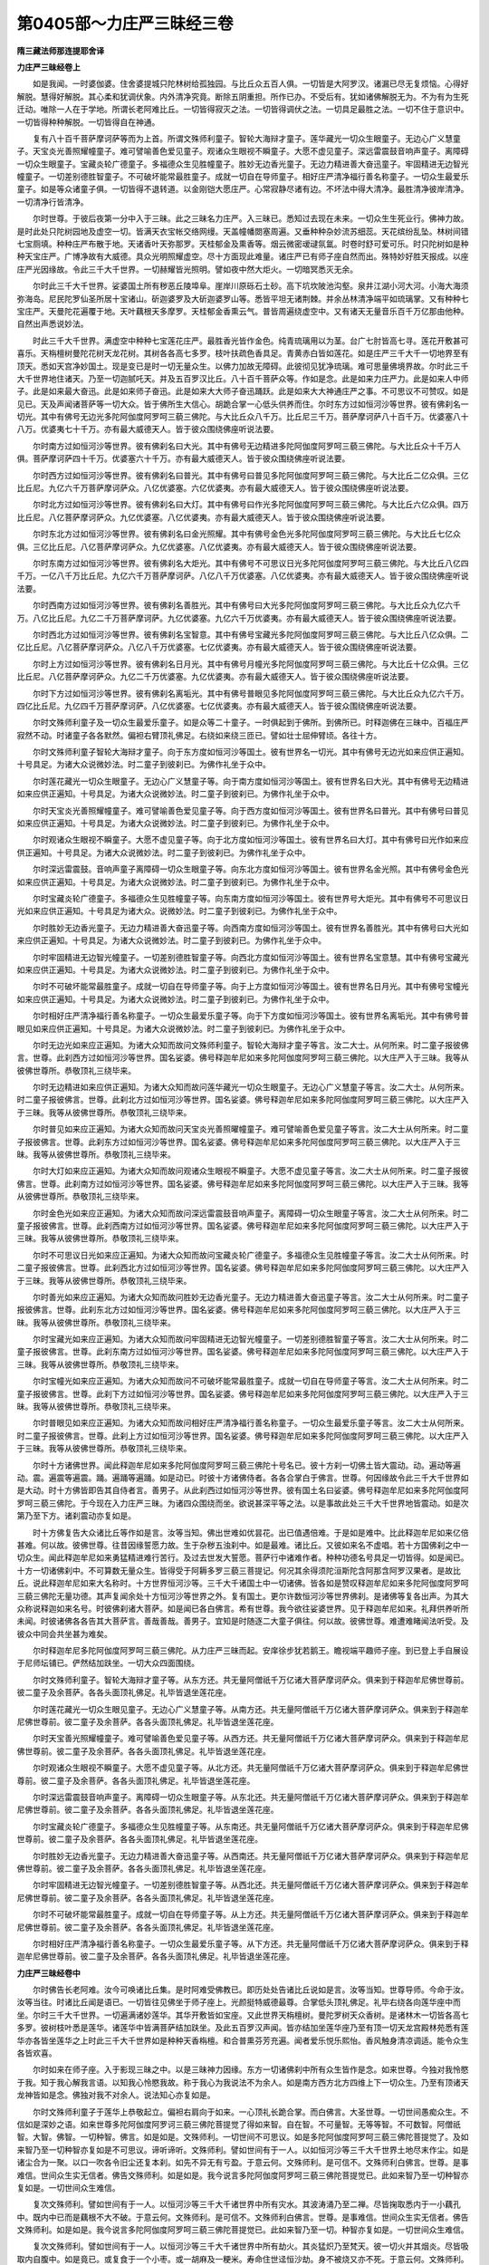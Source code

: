 第0405部～力庄严三昧经三卷
==============================

**隋三藏法师那连提耶舍译**

**力庄严三昧经卷上**


　　如是我闻。一时婆伽婆。住舍婆提城只陀林树给孤独园。与比丘众五百人俱。一切皆是大阿罗汉。诸漏已尽无复烦恼。心得好解脱。慧得好解脱。其心柔和犹调伏象。内外清净究竟。断除五阴重担。所作已办。不受后有。犹如诸佛解脱无为。不为有为生死迁动。唯除一人在于学地。所谓长老阿难比丘。一切皆得寂灭之法。一切皆得调伏之法。一切具足最胜之法。一切不住于意识中。一切皆得种种解脱。一切皆得自在神通。

　　复有八十百千菩萨摩诃萨等而为上首。所谓文殊师利童子。智轮大海辩才童子。莲华藏光一切众生眼童子。无边心广义慧童子。天宝炎光善照耀幢童子。难可譬喻善色爱见童子。观诸众生眼视不瞬童子。大愿不虚见童子。深远雷震鼓音响声童子。离障碍一切众生眼童子。宝藏炎轮广德童子。多福德众生见胜幢童子。胜妙无边香光童子。无边力精进善大奋迅童子。牢固精进无边智光幢童子。一切差别德胜智童子。不可破坏能常最胜童子。成就一切自在导师童子。相好庄严清净福行善名称童子。一切众生最爱乐童子。如是等众诸童子俱。一切皆得不退转道。以金刚铠大愿庄严。心常寂静尽诸有边。不坏法中得大清净。最胜清净彼岸清净。一切清净行皆清净。

　　尔时世尊。于彼后夜第一分中入于三昧。此之三昧名力庄严。入三昧已。悉知过去现在未来。一切众生生死业行。佛神力故。是时此处只陀树园地及虚空一切。皆满天衣宝帐交络网缦。天盖幢幡閦塞周遍。又垂种种杂妙流苏细蕊。天花缤纷乱坠。林树间错七宝厕填。种种庄严布散于地。天诸香叶天弥那罗。天桂郁金及熏香等。烟云微密叆叇氛氲。时卷时舒可爱可乐。时只陀树如是种种天宝庄严。广博净故有大威德。具众光明照耀虚空。尽十方面现此难量。诸庄严已有师子座自然而出。殊特妙好胜天报成。以座庄严光因缘故。令此三千大千世界。一切赫耀皆光照明。譬如夜中然大炬火。一切暗冥悉灭无余。

　　尔时此三千大千世界。娑婆国土所有秽恶丘陵埠阜。崖岸川原砾石土砂。高下坑坎陂池沟壑。泉井江湖小河大河。小海大海须弥海岛。尼民陀罗仙圣所居十宝诸山。斫迦婆罗及大斫迦婆罗山等。悉皆平坦无诸荆棘。并余丛林清净端平如琉璃掌。又有种种七宝庄严。天曼陀花遍覆于地。天叶藕根天多摩罗。天桂郁金香熏云气。普皆周遍绕虚空中。又有诸天无量音乐百千万亿那由他种。自然出声悉说妙法。

　　时此三千大千世界。满虚空中种种七宝莲花庄严。最胜香光皆作金色。纯青琉璃用以为茎。台广七肘皆高七寻。莲花开敷甚可喜乐。天栴檀树曼陀花树天龙花树。其树各各高七多罗。枝叶扶疏色香具足。青黄赤白皆如莲花。如是庄严三千大千一切地界至有顶天。悉如天宫净妙国土。现是变已是时一切无量众生。以佛力加故无障碍。此彼彻见犹净琉璃。难可思量佛境界故。尔时此三千大千世界地住诸天。乃至一切迦腻吒天。并及五百罗汉比丘。八十百千菩萨众等。作如是念。此是如来力庄严力。此是如来人中师子。此是如来最大奋迅。此是如来师子奋迅。此是如来大大师子奋迅踊跃。此是如来大大神通庄严之事。不可思议不可赞叹。如是见已。天及声闻诸菩萨等一切大众。皆于佛所生大信心。胡跪合掌一心低头供养而住。尔时东方过如恒河沙等世界。彼有佛刹名一切光。其中有佛号无边光多陀阿伽度阿罗呵三藐三佛陀。与大比丘众八千万。比丘尼三千万。菩萨摩诃萨八十百千万。优婆塞八十八万。优婆夷七十千万。亦有最大威德天人。皆于彼众围绕佛座听说法要。

　　尔时南方过如恒河沙等世界。彼有佛刹名曰大光。其中有佛号无边精进多陀阿伽度阿罗呵三藐三佛陀。与大比丘众十千万人俱。菩萨摩诃萨四十千万。优婆塞六十千万。亦有最大威德天人。皆于彼众围绕佛座听说法要。

　　尔时西方过如恒河沙等世界。彼有佛刹名曰普光。其中有佛号曰普见多陀阿伽度阿罗呵三藐三佛陀。与大比丘二亿众俱。三亿比丘尼。九亿六千万菩萨摩诃萨众。八亿优婆塞。六亿优婆夷。亦有最大威德天人。皆于彼众围绕佛座听说法要。

　　尔时北方过如恒河沙等世界。彼有佛刹名曰大灯。其中有佛号曰作光多陀阿伽度阿罗呵三藐三佛陀。与大比丘六亿众俱。四万比丘尼。八亿菩萨摩诃萨众。九亿优婆塞。八亿优婆夷。亦有最大威德天人。皆于彼众围绕佛座听说法要。

　　尔时东北方过如恒河沙等世界。彼有佛刹名曰金光照耀。其中有佛号金色光多陀阿伽度阿罗呵三藐三佛陀。与大比丘七亿众俱。三亿比丘尼。八亿菩萨摩诃萨众。九亿优婆塞。八亿优婆夷。亦有最大威德天人。皆于彼众围绕佛座听说法要。

　　尔时东南方过如恒河沙等世界。彼有佛刹名大炬光。其中有佛号不可思议日光多陀阿伽度阿罗呵三藐三佛陀。与大比丘八亿四千万。一亿八千万比丘尼。九亿六千万菩萨摩诃萨。八亿八千万优婆塞。八亿优婆夷。亦有最大威德天人。皆于彼众围绕佛座听说法要。

　　尔时西南方过如恒河沙等世界。彼有佛刹名善胜光。其中有佛号曰大光多陀阿伽度阿罗呵三藐三佛陀。与大比丘众九亿六千万。八亿比丘尼。九亿二千万菩萨摩诃萨。九亿优婆塞。九亿六千万优婆夷。亦有最大威德天人。皆于彼众围绕佛座听说法要。

　　尔时西北方过如恒河沙等世界。彼有佛刹名宝智意。其中有佛号宝藏光多陀阿伽度阿罗呵三藐三佛陀。与大比丘八亿众俱。二亿比丘尼。八亿菩萨摩诃萨众。八亿八千万优婆塞。七亿优婆夷。亦有最大威德天人。皆于彼众围绕佛座听说法要。

　　尔时上方过如恒河沙等世界。彼有佛刹名日月光。其中有佛号月幢光多陀阿伽度阿罗呵三藐三佛陀。与大比丘十亿众俱。三亿比丘尼。八亿菩萨摩诃萨众。九亿二千万优婆塞。九亿优婆夷。亦有最大威德天人。皆于彼众围绕佛座听说法要。

　　尔时下方过如恒河沙等世界。彼有佛刹名离垢光。其中有佛号普眼见多陀阿伽度阿罗呵三藐三佛陀。与大比丘众九亿六千万。四亿比丘尼。九亿四千万菩萨摩诃萨。八亿优婆塞。七亿优婆夷。亦有最大威德天人。皆于彼众围绕佛座听说法要。

　　尔时文殊师利童子及一切众生最爱乐童子。如是众等二十童子。一时俱起到于佛所。到佛所已。时释迦佛在三昧中。百福庄严寂然不动。时诸童子各各默然。偏袒右臂顶礼佛足。右绕如来绕三匝已。譬如壮士屈伸臂顷。各往十方。

　　尔时文殊师利童子智轮大海辩才童子。向于东方度如恒河沙等国土。彼有世界名一切光。其中有佛号无边光如来应供正遍知。十号具足。为诸大众说微妙法。时二童子到彼刹已。为佛作礼坐于众中。

　　尔时莲花藏光一切众生眼童子。无边心广义慧童子等。向于南方度如恒河沙等国土。彼有世界名曰大光。其中有佛号无边精进如来应供正遍知。十号具足。为诸大众说微妙法。时二童子到彼刹已。为佛作礼坐于众中。

　　尔时天宝炎光善照耀幢童子。难可譬喻善色爱见童子等。向于西方度如恒河沙等国土。彼有世界名曰普光。其中有佛号曰普见如来应供正遍知。十号具足。为诸大众说微妙法。时二童子到彼刹已。为佛作礼坐于众中。

　　尔时观诸众生眼视不瞬童子。大愿不虚见童子等。向于北方度如恒河沙等国土。彼有世界名曰大灯。其中有佛号曰光作如来应供正遍知。十号具足。为诸大众说微妙法。时二童子到彼刹已。为佛作礼坐于众中。

　　尔时深远雷震鼓。音响声童子离障碍一切众生眼童子等。向东北方度如恒河沙等国土。彼有世界名金光照。其中有佛号金色光如来应供正遍知。十号具足。为诸大众说微妙法。时二童子到彼刹已。为佛作礼坐于众中。

　　尔时宝藏炎轮广德童子。多福德众生见胜幢童子等。向东南方度如恒河沙等国土。彼有世界号大炬光。其中有佛号不可思议日光如来应供正遍知。十号具足为诸大众。说微妙法。时二童子到彼刹已。为佛作礼坐于众中。

　　尔时胜妙无边香光童子。无边力精进善大奋迅童子等。向西南方度如恒河沙等国土。彼有世界名善胜光。其中有佛号曰大光如来应供正遍知。十号具足。为诸大众说微妙法。时二童子到彼刹已。为佛作礼坐于众中。

　　尔时牢固精进无边智光幢童子。一切差别德胜智童子等。向西北方度如恒河沙等国土。彼有世界名宝意慧。其中有佛号宝藏光如来应供正遍知。十号具足。为诸大众说微妙法。时二童子到彼刹已。为佛作礼坐于众中。

　　尔时不可破坏能常最胜童子。成就一切自在导师童子等。向于上方度如恒河沙等国土。彼有世界名日月光。其中有佛号宝幢光如来应供正遍知。十号具足。为诸大众说微妙法。时二童子到彼刹已。为佛作礼坐于众中。

　　尔时相好庄严清净福行善名称童子。一切众生最爱乐童子等。向于下方度如恒河沙等国土。彼有世界名离垢光。其中有佛号普眼见如来应供正遍知。十号具足。为诸大众说微妙法。时二童子到彼刹已。为佛作礼坐于众中。

　　尔时无边光如来应正遍知。为诸大众知而故问文殊师利童子。智轮大海辩才童子等言。汝二大士。从何所来。时二童子报彼佛言。世尊。此刹西方过如恒河沙等世界。国名娑婆。佛号释迦牟尼如来多陀阿伽度阿罗呵三藐三佛陀。以大庄严入于三昧。我等从彼佛世尊所。恭敬顶礼三绕毕来。

　　尔时无边精进如来应供正遍知。为诸大众知而故问莲华藏光一切众生眼童子。无边心广义慧童子等言。汝二大士。从何所来。时二童子报彼佛言。世尊。此刹北方过如恒河沙等世界。国名娑婆。佛号释迦牟尼如来多陀阿伽度阿罗呵三藐三佛陀。以大庄严入于三昧。我等从彼佛世尊所。恭敬顶礼三绕毕来。

　　尔时普见如来应正遍知。为诸大众知而故问天宝炎光善照曜幢童子。难可譬喻善色爱见童子等言。汝二大士从何所来。时二童子报彼佛言。世尊。此刹东方过如恒河沙等世界。国名娑婆。佛号释迦牟尼如来多陀阿伽度阿罗呵三藐三佛陀。以大庄严入于三昧。我等从彼佛世尊所。恭敬顶礼三绕毕来。

　　尔时大灯如来应正遍知。为诸大众知而故问观诸众生眼视不瞬童子。大愿不虚见童子等言。汝二大士从何所来。时二童子报彼佛言。世尊。此刹南方过如恒河沙等世界。国名娑婆。佛号释迦牟尼如来多陀阿伽度阿罗呵三藐三佛陀。以大庄严入于三昧。我等从彼佛世尊所。恭敬顶礼三绕毕来。

　　尔时金色光如来应正遍知。为诸大众知而故问深远雷震鼓音响声童子。离障碍一切众生眼童子等言。汝二大士从何所来。时二童子报彼佛言。世尊。此刹西南方过如恒河沙等世界。国名娑婆。佛号释迦牟尼如来多陀阿伽度阿罗呵三藐三佛陀。以大庄严入于三昧。我等从彼佛世尊所。恭敬顶礼三绕毕来。

　　尔时不可思议日光如来应正遍知。为诸大众知而故问宝藏炎轮广德童子。多福德众生见胜幢童子等言。汝二大士从何所来。时二童子报彼佛言。世尊。此刹西北方过如恒河沙等世界。国名娑婆。佛号释迦牟尼如来多陀阿伽度阿罗呵三藐三佛陀。以大庄严入于三昧。我等从彼佛世尊所。恭敬顶礼三绕毕来。

　　尔时善光如来应正遍知。为诸大众知而故问胜妙无边香光童子。无边力精进善大奋迅童子等言。汝二大士从何所来。时二童子报彼佛言。世尊。此刹东北方过如恒河沙等世界。国名娑婆。佛号释迦牟尼如来多陀阿伽度阿罗呵三藐三佛陀。以大庄严入于三昧。我等从彼佛世尊所。恭敬顶礼三绕毕来。

　　尔时宝藏光如来应正遍知。为诸大众知而故问牢固精进无边智光幢童子。一切差别德胜智童子等言。汝二大士从何所来。时二童子报彼佛言。世尊。此刹东南方过如恒河沙等世界。国名娑婆。佛号释迦牟尼如来多陀阿伽度阿罗呵三藐三佛陀。以大庄严入于三昧。我等从彼佛世尊所。恭敬顶礼三绕毕来。

　　尔时宝幢光如来应正遍知。为诸大众知而故问不可破坏能常最胜童子。成就一切自在导师童子等言。汝二大士从何所来。时二童子报彼佛言。世尊。此刹下方过如恒河沙等世界。国名娑婆。佛号释迦牟尼如来多陀阿伽度阿罗呵三藐三佛陀。以大庄严入于三昧。我等从彼佛世尊所。恭敬顶礼三绕毕来。

　　尔时普眼见如来应正遍知。为诸大众知而故问相好庄严清净福行善名称童子。一切众生最爱乐童子等言。汝二大士从何所来。时二童子报彼佛言。世尊。此刹上方过如恒河沙等世界。国名娑婆。佛号释迦牟尼如来多陀阿伽度阿罗呵三藐三佛陀。以大庄严入于三昧。我等从彼佛世尊所。恭敬顶礼三绕毕来。

　　尔时十方诸佛世界。闻此释迦牟尼如来多陀阿伽度阿罗呵三藐三佛陀十号名已。彼十方刹一切佛土皆大震动。动。遍动等遍动。震。遍震等遍震。踊。遍踊等遍踊。如是动已。时彼十方诸佛侍者。各各合掌白于佛言。世尊。何因缘故令此三千大千世界如是大动。时十方佛皆即告其自侍者言。善男子。从此刹西过如恒河沙等世界。彼有国土名曰娑婆。佛号释迦牟尼如来多陀阿伽度阿罗呵三藐三佛陀。于今现在入力庄严三昧。为诸四众围绕而坐。欲说甚深平等之法。以是事故此处三千大千世界地皆震动。如是次第乃至下方。诸刹震动亦复如是。

　　时十方佛复告大众诸比丘等作如是言。汝等当知。佛出世难如优昙花。出已值遇倍难。于是如是难中。比此释迦牟尼如来亿倍甚难。何以故。彼佛世尊。往昔因缘誓愿力故。生于杂秽五浊刹中。如是最难。诸比丘。又彼如来名不虚唱。若十方国佛刹之中一切众生。闻此释迦牟尼如来勇猛精进难行苦行。及过去世发大誓愿。菩萨行中诸难作者。种种功德名号具足一切皆得。如是闻已。十方一切诸佛刹中。不可算数无量众生。皆得受于阿耨多罗三藐三菩提记。何况其余得须陀洹斯陀含阿那含阿罗汉果者。是故比丘。说此释迦牟尼如来大名称时。十方世界恒河沙等。三千大千诸国土中一切诸佛。皆各如是赞叹释迦牟尼如来多陀阿伽度阿罗呵三藐三佛陀无量功德。其声复闻余处十方恒河沙等世界之外。复有国土。更尔许数恒河沙等世界佛刹。是诸佛等复各出声。为其大众称说释迦如来名号。时彼佛刹诸大菩萨。如是闻已各白佛言。希有世尊。我今欲往娑婆世界。见于释迦牟尼如来。礼拜供养听所未闻。时彼诸佛各各告其大菩萨言。善哉善哉。善男子。宜知是时随逐二大童子俱往。何以故。彼佛世尊。难遭难睹闻法听受。及彼众中同会共坐甚为难矣。

　　尔时释迦牟尼多陀阿伽度阿罗呵三藐三佛陀。从力庄严三昧而起。安庠徐步犹若鹅王。瞻视端平趣师子座。到已登上手自展设于尼师坛铺已。俨然结加趺坐。一切大众四面围绕。

　　尔时文殊师利童子。智轮大海辩才童子等。从东方还。共无量阿僧祇千万亿诸大菩萨摩诃萨众。俱来到于释迦牟尼佛世尊前。彼二童子及余菩萨。各各头面顶礼佛足。礼毕皆退坐莲花座。

　　尔时莲花藏光一切众生眼见童子。无边心广义慧童子等。从南方还。共无量阿僧祇千万亿诸大菩萨摩诃萨众。俱来到于释迦牟尼佛世尊前。彼二童子及余菩萨。各各头面顶礼佛足。礼毕皆退坐莲花座。

　　尔时天宝善光照耀幢童子。难可譬喻善色爱见童子等。从西方还。共无量阿僧祇千万亿诸大菩萨摩诃萨众。俱来到于释迦牟尼佛世尊前。彼二童子及余菩萨。各各头面顶礼佛足。礼毕皆退坐莲花座。

　　尔时观诸众生眼视不瞬童子。大愿不虚见童子等。从北方还。共无量阿僧祇千万亿诸大菩萨摩诃萨众。俱来到于释迦牟尼佛世尊前。彼二童子及余菩萨。各各头面顶礼佛足。礼毕皆退坐莲花座。

　　尔时深远雷震鼓音响声童子。离障碍一切众生眼童子等。从东北还。共无量阿僧祇千万亿诸大菩萨摩诃萨众。俱来到于释迦牟尼佛世尊前。彼二童子及余菩萨。各各头面顶礼佛足。礼毕皆退坐莲花座。

　　尔时宝藏炎轮广德童子。多福德众生见胜幢童子等。从东南还。共无量阿僧祇千万亿诸大菩萨摩诃萨众。俱来到于释迦牟尼佛世尊前。彼二童子及余菩萨。各各头面顶礼佛足。礼毕皆退坐莲花座。

　　尔时胜妙无边香光童子。无边力精进善大奋迅童子等。从西南还。共无量阿僧祇千万亿诸大菩萨摩诃萨众。俱来到于释迦牟尼佛世尊前。彼二童子及余菩萨。各各头面顶礼佛足。礼毕皆退坐莲花座。

　　尔时牢固精进无边智光幢童子。一切差别德胜智童子等。从西北还。共无量阿僧祇千万亿诸大菩萨摩诃萨众。俱来到于释迦牟尼佛世尊前。彼二童子及余菩萨。各各头面顶礼佛足。礼毕皆退坐莲花座。

　　尔时不可破坏能常最胜童子。成就一切自在导师童子等。从上方还。共无量阿僧祇千万亿诸大菩萨摩诃萨众。俱来到于释迦牟尼佛世尊前。彼二童子及余菩萨。各各头面顶礼佛足。礼毕皆退坐莲花座。

　　尔时相好庄严清净福行善名称童子。一切众生最爱乐童子等。从下方还。共无量阿僧祇千万亿诸大菩萨摩诃萨众。俱来到于释迦牟尼佛世尊前。彼二童子及余菩萨。各各头面顶礼佛足。礼毕皆退坐莲花座。

**力庄严三昧经卷中**


　　尔时佛告长老阿难。汝今可唤诸比丘集。是时阿难受佛教已。即历处处告诸比丘说如是言。汝等当知。世尊导师。今命于汝。汝等当往。时诸比丘闻是语已。一切皆往见佛坐于师子座上。光颜挺特威德最尊。合掌低头顶礼佛足。礼毕右绕各向莲华座中而坐。尔时三千大千世界。一切遍满诸妙莲华。其华开敷皆如宝座。又此世界天栴檀树。曼陀罗树天众香树。是诸林木一切皆各高七多罗。彼树枝叶悉是莲华。诸莲华中皆满菩萨结加趺坐。及此五百罗汉声闻。皆亦结加坐莲华座乃至有顶一切天龙宫殿林苑悉有莲华亦各皆坐莲华之上时此三千大千世界如是种种天香栴檀。和合普熏芬芳充遍。闻者爱乐悦乐熙怡。香风触身清凉调适。能令众生各皆欢喜。

　　尔时如来在师子座。入于影现三昧之中。以是三昧神力因缘。东方一切诸佛刹中所有众生皆作是念。如来世尊。今独对我怜愍于我。知于我心解我言语。以知我心怜愍我故。称于我心为我说法不为余人。如是南方西方北方四维上下一切众生。乃至有顶诸天龙神皆如是念。佛独对我不对余人。说法知心亦复如是。

　　尔时文殊师利童子于莲华上恭敬起立。偏袒右肩向于如来。一心顶礼长跪合掌。而白佛言。大圣世尊。一切世间愚痴众生。不信如是深妙之语。如来世尊多陀阿伽度阿罗诃三藐三佛陀菩提觉了得如来智。自在智。不可量智。无等等智。不可数智。阿僧祇智。大智。佛智。一切种智。佛言。如是如是。文殊师利。一切世间不可思议。如是多陀阿伽度阿罗呵三藐三佛陀菩提觉了。及如来智乃至一切种智亦复如是不可思议。谛听谛听。文殊师利。譬如世间有于一人。以如恒河沙等三千大千世界土地尽末作尘。如是诸尘合为一聚。以口一吹各令旧尘还复本刹。如先不异无有亏盈。于意云何。文殊师利。是可信不。文殊师利白佛言。世尊。是事难信。世间众生实无信者。佛告文殊师利。如是如是。我今说言多陀阿伽度阿罗呵三藐三佛陀菩提觉已。此如来智乃至一切种智亦复如是。一切世间众生难信。

　　复次文殊师利。譬如世间有于一人。以恒河沙等三千大千诸世界中所有灾水。其波涛涌乃至二禅。尽皆掬取悉内于一小藕孔中。既内中已而是藕根不大不破。于意云何。文殊师利。是可信不。文殊师利白佛言。世尊。是事难信。世间众生实无信者。佛告文殊师利。如是如是。我今说言多陀阿伽度阿罗呵三藐三佛陀菩提觉已。此如来智乃至一切。种智亦复如是。一切世间众生难信。

　　复次文殊师利。譬如世间有于一人。以恒河沙等三千大千诸世界中所有劫火。其炎猛炽乃至梵天。彼一切火并其烟炎。尽皆吸取内自腹中。如是竟已。或复食于一个小枣。或一胡麻及一粳米。寿命住世迳恒沙劫。身不被烧又亦不死。于意云何。文殊师利。是可信不。文殊师利白佛言。世尊。是事难信。世间众生实无信者。佛告文殊师利。如是如是。我今说言多陀阿伽度阿罗呵三藐三佛陀菩提觉已。此如来智乃至一切种智亦复如是。一切世间众生难信。

　　复次文殊师利。譬如世间有于一人。以恒河沙等三千大千诸世界中所有一切四方四维及以上下。毗岚猛吹一切风轮尽皆和合。以手遮取置于一个小芥子中。而是芥子不大不宽不迮不毁。于意云何。文殊师利是。可信不。文殊师利白佛言。世尊。是事难信。世间众生实无信者。佛告文殊师利。如是如是。我今说言多陀阿伽度阿罗呵三藐三佛陀菩提觉已。此如来智乃至一切种智亦复如是。一切世间众生难信。

　　复次文殊师利。譬如世间有于一人。以恒河沙等三千大千诸世界中一切虚空。其人欲一结加趺坐满此虚空。或一劫住。或半劫住。于意云何。文殊师利。是可信不。文殊师利白佛言。世尊。是事难信。世间众生实无信者。佛告文殊师利。如是如是。我今说言多陀阿伽度阿罗呵三藐三佛陀菩提觉已。此如来智乃至一切种智亦复如是。一切世间众生难信。

　　复次文殊师利。譬如世间有于一人。以恒河沙等三千大千诸世界中所有一切诸众生心。是人如是以一念顷。合此无量众生之心。置于一处令成一心。于意云何。文殊师利。是可信不。文殊师利白佛言。世尊。是事难信。世间众生实无信者。佛告文殊师利。如是如是。我今说言多陀阿伽度阿罗呵三藐三佛陀菩提觉了。此如来智乃至一切种智亦复如是。一切世间众生难信。

　　尔时智轮大海辩才童子。于华座上偏袒右肩。胡跪合掌复白佛言。世尊。多陀阿伽度阿罗呵三藐三佛陀。阿耨多罗三藐三菩提觉已。如来智。自在智。不可思议智。不可量智。无等等智。不可数智。阿僧祇智。大智。佛智。一切种智。其义云何。佛告智轮大海辩才童子言。善男子。谛听谛听。善思念之。我当为汝分别解说。善男子。一切众生平等故。一切法亦平等。此如来智一切法平等故。一切众生亦平等。此如如不异如如实如如。智轮童子。当知此名如来智。是智因缘故。如来处智。非处智。处非处智。如来实知。

　　复次智轮大海辩才童子。如来知一切众生自在生故。一切法亦自在生。一切法因缘自生故。一切众生亦因缘自生。此如来智。何以故。一切众生非自作非他作。非过去现在及以当来。推求不得。何以故。作者无故。无作者故。一切众生过去世空。现在世空。当来亦空。众生如是无作者故。一切法亦如是。无过去当来及现作者。何以故。作者悉无。若有说言有作者者。当知是人虚诳妄语。智轮童子。当知此名如来自在智。是智因缘故。一切行业所趣如来实知。

　　复次智轮大海辩才童子。如来知一切众生不可思议智故。如一切众生不可思议智。如是一切法亦不可思议智故。如一切法不可思议智。如是一切众生不可思议知。亦一切法不可思议知。何以故。非一切众生彼意识可见可知。犹如虚空无有别异不可觉知。一切众生真实体性不可思量。如是一切众生实义因缘不可思议故。一切法亦不可思议。如一切法不可思议故。如是一切众生亦不可思议。智轮童子。当知此名如来不可思议智。是智因缘故。过去现在及以当来。一切垢净因缘果报如来实知。

　　复次智轮大海辩才童子。如来知一切众生不可量故。一切法亦不可量智。一切法不可量故。一切众生亦不可量智。何以故。非一切众生心意识。不可见不可知。如虚空不可称。如一切众生实义不可量。如是一切众生不可量故。一切法亦不可量。一切法不可量故。一切众生亦不可量。智轮童子。当知此名如来不可思量智。是智因缘故。一切众生根精进。差别众生如来实知。

　　复次智轮大海辩才童子。如来知一切众生平等故。一切法平等智。一切法平等故。亦一切众生平等智。何以故。若涅槃体性与一切众生有异者。则是譬喻不相应。当知涅槃众生一不二故。如一切众生体性不异涅槃故。非不异如如。一切众生平等故。一切法亦平等。一切法非平等故。亦一切众生非平等智。智轮童子。当知此名如来无等等智。是无等等智因缘故。一切众生无量界种种界如来实知。

　　复次智轮大海辩才童子。如来知一切众生不可数因缘故。亦一切法不可数智。一切法不可数因缘故。亦一切众生不可数智。如法界体性不可数。如是智轮大海辩才童子。一切众生离自分故不可数。如是一切法亦不可数。亦一切众生不可数故。一切法不可数。乃至一切众生不可数。智轮童子。当知此名如来不可数智。是不可数智因缘故。如来一切众生种种乐心如来实知。

　　复次智轮大海辩才童子。如来知一切众生阿僧祇因缘故。一切法阿僧祇智。如一切法阿僧祇因缘故。一切众生阿僧祇智。亦一切众生阿僧祇因缘故。一切法阿僧祇智。智轮童子。当知此名如来阿僧祇智。是阿僧祇智因缘故。如来一切禅定解脱。及三摩提三摩跋提。烦恼寂灭起动断除如来实知。

　　复次智轮大海辩才童子。如来知一切众生大故。亦一切法大智。一切法大智故。亦一切众生大智离于障碍。离障碍者此名一切众生名字。又离障者名为离暗。离于暗者。此名体性照耀光明。照耀明者于诸境界无有尘垢。无尘垢故名离障碍。众生大界一而无异。此名众生体性大界。一切众生大界因缘故。亦一切法离于尘垢不异故大。亦一切法大故。一切众生大可知。离尘垢一切法离暗。若有说言一切有暗生者无有是处。智轮童子。此名如来离暗大智。亦大智因缘故。如来天眼见一切众生生死。现在当来天人中生。地狱畜生饿鬼中生。余业因缘众生受生。如来实知。

　　复次智轮大海辩才童子。如来知过去现在未来一切众生因缘故。亦过去现在未来一切法如来智。亦过去现在未来一切法因缘故。亦过去现在未来一切众生如来智。智轮。如过去现在未来三世法界叵见。尔时过去现在未来三世众生界亦不可见。如过去现在未来众生界叵见。尔时过去现在未来一切法界亦不可见。此不可见法性法体一切佛身。及非佛身众生身等一种无异。智轮童子。当知此名如来佛智。是智因缘故。一切三世所有生死如来实知。

　　复次智轮大海辩才童子。如来知一切众生一切智故。如来一切法一切种智。如来一切法一切智故。如来一切众生一切种智。一切众生一切智故如来智。如来智因缘故。一切众生一切智如来智。智轮童子。如一切众生一切智故如来智。如是如来智。一切众生一切智。如是一切法一切智因缘故。如来一切智因缘故。乃至一切法一切智。如是智轮。此过去当来现在佛。如来过去一切智。当来一切智。现在一切智。是智一切故。如来过去生义智。亦当来生义智。亦现在生义智。智轮。是名如来一切种智。是一切种智因缘故。如来漏尽智实智。云何是智。过去世空。当来世空。现在世空。三世皆空。无生无尽。无住无异。非如非异。如如名如来智。作因缘无名自在智。离心意识诸境界故名不可思议智。虚空无异故名不可量智。无等因缘故名无等等智。法界无数故名不可数智。阿僧祇阿僧祇因缘故名阿僧祇智。无障碍因缘故名为大智。过去当来现在佛因缘故名为佛智。过去现在及以当来一切诸有智因缘故是名如来一切种智。此一切智一切智处及名味句。一切字语和合因缘。我今字字如是略说。一切处顺如来多陀阿伽度阿罗呵三藐三佛陀胜阿耨多罗三藐三菩提智。此名如来智。自在智。不可思议智。不可量智。无等等智。不可数智。阿僧祇智。大智。佛智。一切种智。

　　尔时智轮大海辩才童子白佛言。世尊。云何众生力因缘生故。如来力亦生。如来力生故。众生力亦生。佛言。如是。智轮童子。如来力众生力。此之二力一不异故名为一界如。众生力因缘如来力生。如来力因缘众生力生。是故如来一切智觉。

　　尔时智轮大海辩才童子白佛言。世尊。云何如来多陀阿伽度阿罗呵三藐三佛陀一切种智生。佛言。十二因缘生故。智轮童子。如来多陀阿伽度阿罗呵三藐三佛陀一切种智生。智轮童子。十二因缘者。所谓眼色耳声鼻香舌味身触意法。此因缘智故一切种智生(言因缘智故恐因缘生故)。

　　尔时智轮大海辩才童子白佛言。世尊。无量如来多陀阿伽度阿罗呵三藐三佛陀。一切智眼。一切智色。一切智耳。一切智声。一切智鼻。一切智香。一切智舌。一切智味。一切智身。一切智触。一切智意。一切智法。如是问已。佛报智轮大海辩才童子言。无量一切众生。一切众生眼。一切众生色。一切众生耳。一切众生声。一切众生鼻。一切众生香。一切众生舌。一切众生味。一切众生身。一切众生触。一切众生意。一切众生法。如是智轮童子。如来多陀阿伽度阿罗呵三藐三佛陀。一切智眼。一切智色。一切智耳。一切智声。一切智鼻。一切智香。一切智舌。一切智味。一切智身。一切智触。一切智意。一切智法。无量如来一切智眼。一切智色。一切智耳。一切智声。一切智鼻。一切智香。一切智舌。一切智味。一切智身。一切智触。一切智意。一切智法。如是一切众生亦一切智眼。一切智色。一切智耳。一切智声。一切智鼻。一切智香。一切智舌。一切智味。一切智身。一切智触。一切智意。一切智法。佛告智轮。于汝意云何。颇有一色不为众生眼见者不。智轮言。世尊。无有一色不为众生眼所见者。但令是色悉皆睹见。佛言。智轮。而世间中有如是色。亦为众生眼不见不。智轮言。世尊。无如此色众生不见。佛言。智轮。无如此色于世间中亦一切智眼不见者。智轮童子。此之方便当知无量一切众生眼。如是一切智眼。无量一切众生色。如是一切智色。

　　复次智轮大海辩才童子。于世间中颇有一声亦为一切众生耳识不闻者不。智轮言。世尊。无如是声不为众生耳不闻者。佛言。智轮。无如是声于世间中亦一切智耳不闻者。智轮童子。此之方便当知无量一切众生耳。如是一切智耳。无量一切众生声。如是一切智声。

　　复次智轮大海辩才童子。于世间中颇有一香亦为一切众生鼻中不嗅者不。智轮言。世尊。无如是香不为众生鼻不嗅者。佛言。智轮。无如是香于世间中亦一切智鼻不熏者。智轮童子。此之方便当知无量一切众生鼻。如是一切智鼻。无量一切众生香。如是一切智香。

　　复次智轮大海辩才童子。于世间中颇有一味亦为一切众生舌中不尝者不。智轮言。世尊。无如是味不为众生舌不尝者。佛言。智轮。无如是味于世间中亦一切智舌不尝者。智轮童子。此之方便当知无量一切众生舌。如是一切智舌。无量一切众生味。如是一切智味。

　　复次智轮大海辩才童子。于世间中颇有一触亦为一切众生身中不觉者不。智轮言。世尊。无如是触不为众生身不觉者。佛言。智轮。无如是触于世间中亦一切智身不觉者。智轮童子。此之方便当知无量一切众生身。如是一切智身。无量一切众生触。如是一切智触。

　　复次智轮大海辩才童子于世间中颇有一法亦为一切众生意中不知者不。智轮言。世尊。无如是法不为众生意不知者。佛言。智轮。无如是法于世间中亦一切智意不知者智轮童子此之方便。当知无量一切众生心。如是一切智心。无量一切众生。法如是一切智法。如是一切众生心者。一切智心者。一切众生法者。一切智法者此之二种一无有异。

　　复次智轮大海辩才童子。如一切众生眼。一切众生色。乃至一切众生意。一切众生法。一切智眼。一切智色。乃至一切智意。一切智法。如是二边是一法界。智轮。如是无量一切众生眼。如是一切智眼。乃至无量一切众生意法。如是一切智意法。如是如来多陀阿伽度阿罗呵三藐三佛陀。眼智。眼烦恼智。眼寂灭智。眼烦恼寂灭智。色智。色烦恼智。色寂灭智。色烦恼寂灭智耳智。耳烦恼智。耳寂灭智。耳烦恼寂灭智。声智。声烦恼智。声寂灭智。声烦恼寂灭智。鼻智。鼻烦恼智。鼻寂灭智。鼻烦恼寂灭智。香智。香烦恼智。香寂灭智。香烦恼寂灭智。舌智。舌烦恼智。舌寂灭智。舌烦恼寂灭智。味智。味烦恼智。味寂灭智。味烦恼寂灭智。身智。身烦恼智。身寂灭智。身烦恼寂灭智。触智。触烦恼智。触寂灭智。触烦恼寂灭智。意智。意烦恼智。意寂灭智。意烦恼寂灭智。法智。法烦恼智。法寂灭智。法烦恼寂灭智。一无有异。以无异故。一切众生眼者。一切智眼者。乃至一切众生法者。一切智法者。是一法界。智轮童子。譬如世间智慧之人。自知于苦。自知于乐。自知不苦。自知不乐。何以故。身自受故。智轮童子。如是如来多陀阿伽度阿罗呵三藐三佛陀一切众生眼智。色智耳智。声智。鼻智。香智。舌智。味智。身智。触智。意智。法智。烦恼智。寂灭智。亦烦恼寂灭智尽知。何以故。一切种智得故。一切众生十二入智。此名如来。名一切众生入。此如来色。如来一切身业三世随智慧行。如来一切口业一切意业亦三世随智慧行。如来一切受一切种智现前悉知。如来一切智正知。一切种智正知。如来以一切种智知有为行。如来一切智。一切种智知已。彼中亦一切众生四阴离色。此名如来。名亦一切众生色阴。此名如来色。以如是名色故。如来多陀阿伽度阿罗呵三藐三佛陀。名一切智一切见一切触一切觉。

**力庄严三昧经卷下**


　　尔时佛告智轮大海辩才童子言。善男子。汝见一切如来身不。智轮童子即白佛言。世尊。我见。佛问智轮。汝言见者所见何等。智轮言。世尊。我见一切诸佛如来。若恒河沙等所有世界。于是国土亦见恒河沙等诸佛如来。一切皆于自刹土中各各说法。如是第二及以第三佛如是问。智轮童子亦如是答。时佛复更问智轮言。善男子。汝见如来右手掌不。智轮言见。佛言。智轮。汝言见者所见何等。智轮言。世尊。我见一切诸佛如来右手指掌。各于其刹等说诸法亦复如是。智轮童子。如是方便。当知一切诸众生等心意及法。此如来名一切众生眼色耳声鼻香舌味身触。此如来色。此如来名。此色名如来一切智。亦名一切见。

　　尔时智轮大海辩才童子白佛言。世尊。如来所说不可思议多陀阿伽度。微妙最大不可思议如来境界。佛言。如是如是。智轮童子。不可思议多陀阿伽度。微妙最大不可思议如来境界。智轮童子。我于阿说他树下端坐思惟。阿耨多罗三藐三菩提觉已。得一切种智。智轮童子。我发是心不可思议。微妙最大不可思议。此是诸佛如来境界。我于尔时作是不可思议念已。从阿说他树下而起。不近不远对于此树。一心谛观熟视不瞬。得欢喜食离余饮食。如是迳于七日七夜。见阿说他菩提之树。我此树下如是坐已。一切世间无能信佛。得如来智。得自在智。得不可思议智。得不可量智。得无等等智。得不可数智。得阿僧祇智。得大智。得佛智。得一切种智。复次智轮。对阿说他菩提之树。即彼处所有塔名为不瞬眼视。是我不可思议之心。见阿说他菩提树下起眼不瞬。乃至七日得欢喜食离余食想。彼大支提。常为天人之所供养。智轮童子。如此方便当知即是不可思议。诸佛如来甚深境界。复次智轮。汝今莫作如是思念。独谓如来菩提觉已。对阿说他以不瞬眼看于彼树。得欢喜食离余饮食。七日夜住。智轮童子。慎勿如此起于是心。何以故。过去一切十方诸佛。多陀阿伽度阿罗呵三藐三佛陀。今已入于寂灭涅槃。彼诸如来亦各坐于菩提树下。坐已皆得阿耨多罗三藐三菩提及一切种智。悉发是心不可思议。最大不可思议。诸佛甚深如来境界。彼佛亦各起如是心不可思议。彼菩提树从树下起至于余处。以不瞬眼直视此树。得欢喜食离于余食。七日夜住亦复如是。智轮童子。若当来世一切十方诸佛如来。亦菩提树下坐得阿耨多罗三藐三菩提。及得一切种智不可思议。乃至最大不可思议如来境界。彼佛如来亦发不可思议之心。念菩提树。观树以起不瞬眼睹。得欢喜食离余食想。七日夜住亦复如是。智轮童子。若今现在一切十方诸佛住世。乃至说法。彼佛如来亦菩提树下坐得阿耨多罗三藐三菩提及一切种智已。亦如是念。乃至最大不可思议如来境界。彼佛如来得不可思议心已。从菩提树下起。以不瞬眼观菩提树。得欢喜食离余饮食。七日夜住亦复如是。

　　尔时智轮大海辩才童子复白佛言。世尊。云何如来及一切佛多陀阿伽度阿罗呵三藐三佛陀。菩提树下得阿耨多罗三藐三菩提及一切种智已。作如是念。不可思议亦如是观。对菩提树不瞬眼视。得欢喜食离余饮食。或二七日住于是处。佛告智轮童子言。善男子。非一切多陀阿伽度阿罗呵三藐三佛陀。对菩提树七日七夜不瞬眼住。智轮童子。有诸佛如来得阿耨多罗三藐三菩提觉已。乃至入于无漏涅槃。于此时间不可思议。念佛境界不可思议。智轮童子。此之方便如是当知。诸佛常念不可思议诸佛境界。最大不可思议如来境界。智轮童子复白佛言。世尊。如来多陀阿伽度阿罗呵三藐三佛陀所有境界多少云何。佛告智轮。诸佛境界依如一切众生境界。智轮童子复白佛言。世尊。一切众生境界多少。佛告智轮。如是一切诸佛境界。此名一切众生境界。又复智轮。汝今当知诸佛境界及以一切众生境界。此二境界是一法界无有差别。智轮童子复白佛言。世尊。云何名佛。何者是法。佛告智轮。汝今当知一切众生名为佛法。智轮复问。众生何者云何是名佛。佛告智轮。众生界者当知此义是佛境界。佛告智轮。我今问汝。随汝意答。云何名心。何因缘故如来得阿耨多罗三藐三菩提。智轮童子答言。世尊。一切众生自体性故。多陀阿伽度阿罗呵三藐三佛陀。尔时世尊复更重问智轮童子言。智轮。汝意云何。汝知如来智慧云何。智轮童子即答佛言。一切众生境界知故。多陀阿伽度阿罗呵三藐三佛陀智慧具足。佛告智轮。汝当知此如是方便。无量诸佛如来境界。与诸众生境界一种。若有一切众生境界即佛境界。如是一切如来境界。及以一切众生境界。是一境界无二无别。

　　尔时智轮大海辩才童子白佛言。世尊。如我解佛所说义趣。知于诸佛不异众生。一切众生亦即如来。佛时印可智轮童子言。善哉善哉。智轮童子。汝今善知如来语义。又亦曾于过去无量恒河沙等佛世尊所植众德本。闻佛所说微妙法门。日夜长修般若波罗蜜。恒于生世得义辩才。得法辩才。得辞辩才。得乐说辩才。为诸众生问答无碍。

　　尔时智轮大海辩才童子复白佛言。世尊。云何如来及诸菩萨摩诃萨等能作如是。得如来智。自在智。不可思议智。不可量智。无等等智。不可数智。阿僧祇智。大智。佛智。一切种智。达了觉知。如是问已佛即告言。智轮童子。我于般若波罗蜜中不乱心行。智轮童子。以不乱心行般若故。菩萨摩诃萨能作如是。得如来智。自在智。不可思议智。不可量智。无等等智。不可数智。阿僧祇智。佛智。大智。一切种智。如是觉知。智轮童子复白佛言。世尊。云何如来及诸菩萨摩诃萨等。于般若波罗蜜中行行已。亦不舍想不想中行亦非想证。佛告智轮。此中菩萨摩诃萨等。行般若波罗蜜时。眼中行。色中行。耳中行。声中行。鼻中行。香中行。舌中行。味中行。身中行。触中行。意中行。法中行。智轮童子言。云何眼中行。色中行。耳中行。声中行。鼻中行。香中行。舌中行。味中行。身中行。触中行。意中行。法中行。佛言。智轮。菩萨摩诃萨眼色中行。当知此眼为色作碍。耳为声碍。鼻为香碍。舌为味碍。身为触碍。意为法碍。智轮言。云何眼为色碍。乃至云何意为法碍。佛言。智轮。眼缘色故心生欢喜。或生苦恼。或生舍受。心取着故起贪嗔痴。因缘和合造身口意种种诸业。造此业已。生于地狱饿鬼畜生及阿修罗天人六道为依止处。彼中眼色果报出生受此报故。愚痴之人于当来世苦恼增广。如是去来循环不息。以是果故众苦不断。何以故。于流转中不见出道。凡夫众生愚痴颠倒。不知如是耳因缘声。乃至不知意因缘法。广说如上。智慧之人应当至心谛观。此眼眼为是谁。何者是眼。推觅眼义及非眼义。如是色义色非色义。乃至耳声鼻香舌味身触意法义及非义。一切皆觅都无所见。智者如是谛思惟已。眼义不见非眼义亦不见。眼非眼义一切不见。乃至色义不见。非色义亦不见。色非色义一切不见。如是耳声鼻香舌味身触意法。如是法义不见。非法义亦不见。法非法义亦复不见。时彼行人不见眼。已离于眼义。亦复不见是眼非眼。不见是色不见离色。亦复不见是色非色。如是耳非耳。耳非非耳。声非声声非非声。鼻非鼻鼻非非鼻。香非香香非非香。舌非舌舌非非舌。味非味味非非味。身非身身非非身。触非触触非非触。意非意意非非意。法非法法非非法。又复眼者不觉。非眼者亦不觉。眼非眼亦不觉。如是色不觉。非色亦不觉。色非色亦不觉。耳不觉。非耳亦不觉。耳非耳亦不觉。声不觉。非声亦不觉。声非声亦不觉。鼻不觉非鼻亦不觉。鼻非鼻亦不觉。香不觉。非香亦不觉。香非香亦不觉。舌不觉。非舌亦不觉。舌非舌亦不觉。味不觉。非味亦不觉。味非味亦不觉。身不觉。非身亦不觉。身非身亦不觉。触不觉。非触亦不觉。触非触亦不觉。意不觉。非意亦不觉。意非意亦不觉。法不觉。非法亦不觉。法非法亦不觉。如是舍离眼因缘故则色不生。色不生故离眼及色。既离眼色则无有爱及以不爱。如是离于爱不爱故。何处更有爱不爱生。离爱不爱故无和合。和合无故名为不着。亦名无碍。当知即是无障碍智。云何名为无障碍智。无碍智者无量一切众生眼。如是一切智眼。无量一切众生色。如是一切智色。如是一切众生眼者。一切智眼者。一切众生色者。一切智色者。此二种法是一无异。此非觉故。如是耳声乃至鼻香舌味身触意法一切不生。因缘离故则无有爱。无有爱故法中不行。法不行故故无障碍。离障碍故无有染着。无染着故是故离障。以离障故无碍智生。智因缘故无量一切众生心。如是一切智心。无量一切众生法。如是一切智法。如是一切众生心。一切智心。如是一切众生法一切智法。此二种法是一无异。智轮童子。般若波罗蜜中如是行非想中行。亦非离想中行。非想中证。亦非离想中证。智轮童子。此名一切众生心。一切众生法。一切智心。一切智法平等智相。

　　尔时智轮大海辩才童子白佛言。世尊。无生法者如来眼耳鼻舌身意。此六种识其义云何。佛告智轮言。无生者眼识等空本无有物。其中推觅一个物无。是故不生。以不生故故空无物。智轮童子。譬如虚空本来不生。不生故无灭。灭无故无物。可离故名虚空。如是一切众生。一切众生法亦不生。不生故无灭。亦无离物故一切众生一切众生法。犹如虚空一种无异。智轮童子。一切众生一切众生法。犹如虚空。不生不灭。不动不乱。非彼非此。不染烦恼。非寂灭离。如是不生不灭。不动不乱。非彼非此。不染烦恼。非寂灭离。非一非异。虚空如是。智轮童子。一切众生一切众生法。不生不灭。非动非乱。非彼非此。不染烦恼。非寂灭离。如是过去当来现在诸佛如来。非生非灭。不动不乱。非彼非此。不染烦恼。非寂灭离。此名法住。亦名法行。如如非异。如如非不异。如如湛然常住无有迁动同一法界。

　　尔时智轮大海辩才童子复白佛言。世尊。几许如来已过于世。佛告智轮童子。如恒河沙等。智轮又问。几许如来当来出生。佛言。智轮如恒河沙。智轮又问。几许如来现在说法。佛言。智轮童子。亦如恒河沙等。智轮童子重白佛言。世尊。过去如来已入涅槃实难再睹。当来诸佛未出世间不可预见。现在世尊正住教化未入涅槃。彼佛如如。非异如如。非不异如如。常恒常常住不异法。其义云何。作是问已。佛答。智轮。此是佛智。智轮。当知如是言说是世间法非第一义。真如法中有是言说。亦非言说所可觉知。是佛智力之所知觉。智轮童子。此名佛智。云何力智。如一切众生平等故一切法平等。一切法平等故一切众生平等如如。不异如如。非不异如如。此名菩萨摩诃萨第一如来力。是力因缘故。处非处如实知。云何名为是处非处。有因缘处此名为处。离于因缘是名非处。又复智轮童子。于汝意云何。如过去世已皆尽灭。不可得见不可得知。过去众生造三业行。亦复过去为有为无。智轮童子答佛言有。佛告智轮。汝意云何。当来世中诸法未生。不可得见不可得知。无有一物。彼当来中三种行业众生有不。智轮童子答佛言有。佛告智轮。汝意云何。现在世中现有众生可见可知。彼三业行众生有不。智轮童子答佛言有。佛告智轮。云何为有。智轮童子言。世尊。过去之世虽复灭谢。然诸众生所造三种业行不亡。又复当来虽复未有未生未见不觉不知。以因缘故。未来世中有三业行。今现在世因缘起故。众生生故。三业作故。如是种种有诸业行。佛言。如是。智轮童子。过去世中一切种智故有过去佛。当来世中一切种智故有当来佛。现在世中一切种智诸因缘故现在有佛。又复云何是处非处。离依止故无处非处。佛言。智轮童子。于汝意云何。如过去虚空悉皆尽灭无去异去。智轮童子言。不也世尊。何以故。离依止故。过去虚空处非处尽故。不净故。不异故不动不动法故。佛言。智轮童子。于汝意云何。如当来虚空未生未睹不见不记。智轮童子言。不也世尊。何以故。如是离依止故处非处。当来不异去不动不动法故。如是现在虚空不尽不异不灭不动不动法。智轮童子。如是过去诸佛如来不依止故。不尽不去不异不灭不动不动法。如是当来诸佛如来不依止故。未生未有亦非相随。和合而有非余处。有非动非动法。如是现在诸佛如来住真实行。了达见常常住不动。是处非是处如实悉知。智轮童子。菩萨摩诃萨当知。此名诸佛第一处力。是力因缘佛智所觉。智轮童子复白佛言。世尊。一切世间无有能信如来此事。又佛种智犹如虚空一种无异。不生不老。不死不乱。非当来生。非烦恼。非寂灭。法界体性真实中住如如平等。此如是法佛转法轮。见诸众生生老病死故。彼处生烦恼寂灭业因业果。作是问已。佛答智轮童子言。如是如是。智轮童子。一切世间无有能信真实难信。此中唯独如来证知。又不退转诸大菩萨摩诃萨等。曾于过去无量佛所。植众德本乃能信此。智轮童子。此处如是最大难信。若有如来阿耨多罗三藐三菩提觉已。如来智。自在智。不可思议智。不可量智。无等等智。不可数智。阿僧祇智。大智。佛智。一切种智。智轮童子。此名如来一切世间不可信如虚空无有异。一切众生一切法如来说法及转法轮说于有生。其中亦无有生可说。说于老事亦无有老。说于患事亦无有患。说于死事亦无有死。说于漏事亦无有漏。说非彼生非彼生事亦复是无说染烦恼染事亦无。说于寂灭寂灭亦无。说于涅槃亦无众生入涅槃者。智轮童子。此是如来一切世间叵信难信。一切众生本无有名假名故说。本无言语假说置言。本无文字假立文字。何以故。文字句说一切世间种种差别能得知故。智轮童子。是一切法名字句味。一切先无今假说有。智轮童子。如来法轮亦复如是先无今有。智轮童子。诸佛如来转于法轮。为二大事因缘故转。何者是二大事因缘。如来世尊转法轮时。一众生加二者法加。智轮童子。于汝意云何。众生有生此可说不。智轮童子言。不也世尊。时佛复告智轮童子。于汝意云何。若诸众生是不生者。法是可生可说以不。智轮童子言。不也世尊。佛告智轮童子。众生名离因缘。众生相亦非生。众生相非生故。一切法一切法相亦复不生。此不生法名一切智。以是一切智慧力故。闻于释迦如来名已。此三千大千世界六种震动。当于是时十方一切诸佛刹土悉皆震动。如是世界诸佛众中。出大莲华各各遍覆。智轮童子。无量一切众生眼。如是一切智眼。无量一切众生色。如是一切智色。如是一切众生眼。一切智眼。如是一切众生色。一切智色。此之二种当知是一非二。法界如是。一切众生受。一切众生想。一切众生行。一切众生识。一切众生名。此名如来名。无量一切众生色入于色阴名如来色。此色名一切智。亦名一切见。亦名一切识一切智。是故一切种智不取智相。亦不着智。是名一切智。亦名一切识。亦名一切见佛眼。如是见一切色亦不取相。我眼能见彼。如是色乃至心法识亦如是。如来不作是念是非识。不如是念是我识。何以故。眼非觉故。色非觉故。亦非觉事乃至非觉心故。非觉法故。一切眼见事如来见者一切知见。耳中一切响应者一切声闻。鼻中一切气熏者一切香嗅。舌中一切尝者一切味知。身中一切摩触者一切觉知。意中一切识缘者一切法得。又复如来如是念者。眼中一切诸色皆见。眼中一切诸声皆闻。眼中一切诸香皆嗅。眼中一切诸味皆尝。眼中一切诸触皆觉。眼中一切诸法皆缘。如是智轮。如来心中一切色见。一切声闻。一切香嗅。一切味尝。一切触觉。一切法缘。一切众生顺故。一切种智能如是作智因缘故。智轮童子。如是方便。当知如来亦一切智。亦一切见。亦一切识。

　　尔时智轮大海辩才童子白佛言。世尊。如我解佛所说义趣。眼亦如来一切种智。色亦如来一切种智。如是耳声鼻香舌味身触意法。亦悉如来一切种智。是故如来一切识。一切见。一切智。

　　尔时佛告智轮大海辩才童子言。善男子。汝见如来一切身。一切智。法平等智。何者是因缘。菩萨摩诃萨一切众生眼智。眼烦恼智。眼寂灭智。眼烦恼寂灭智。耳智。耳烦恼智。耳寂灭智。耳烦恼寂灭智。鼻智。鼻烦恼智。鼻寂灭智。鼻烦恼寂灭智。舌智。舌烦恼智。舌寂灭智。舌烦恼寂灭智。身智。身烦恼智。身寂灭智。身烦恼寂灭智。意智。意烦恼智。意寂灭智。意烦恼寂灭智。佛说是经已。一切比丘一切菩萨。天人阿修罗乾闼婆。一切大众闻佛说法。欢喜奉行。

